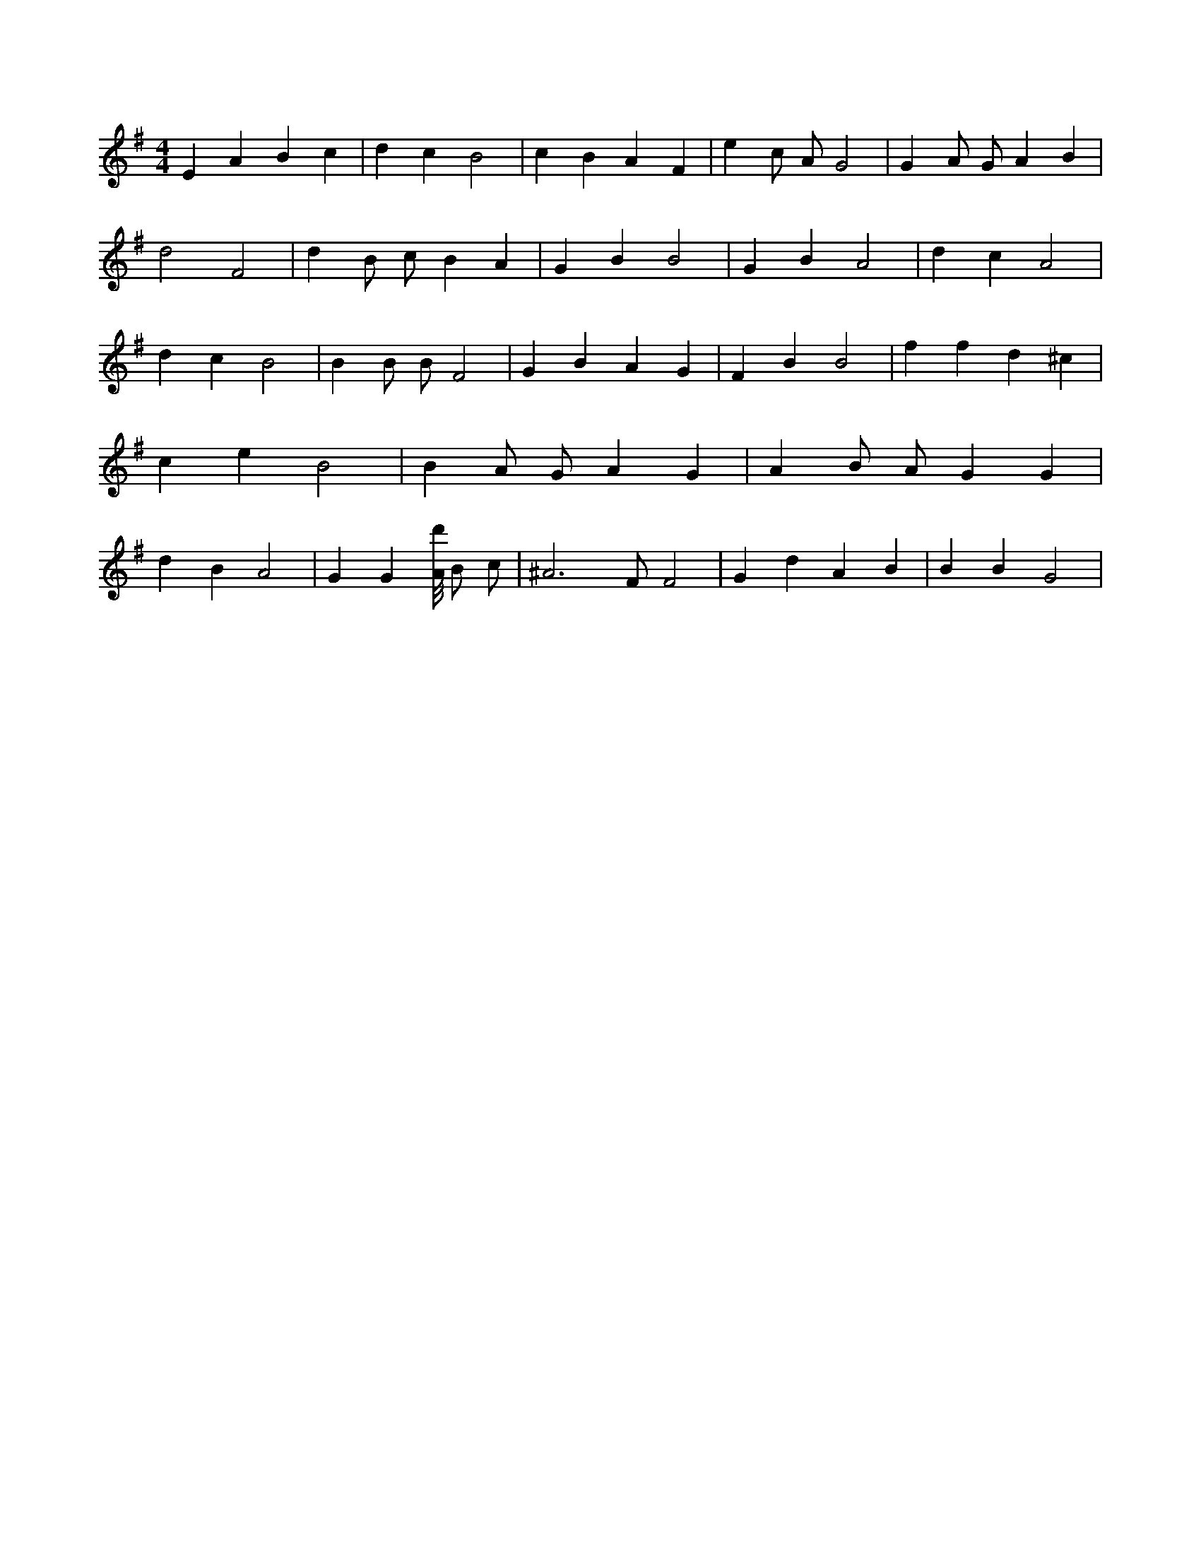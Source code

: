X:123
L:1/4
M:4/4
K:GMaj
E A B c | d c B2 | c B A F | e c/2 A/2 G2 | G A/2 G/2 A B | d2 F2 | d B/2 c/2 B A | G B B2 | G B A2 | d c A2 | d c B2 | B B/2 B/2 F2 | G B A G | F B B2 | f f d ^c | c e B2 | B A/2 G/2 A G | A B/2 A/2 G G | d B A2 | G G [A/8d'/8] B/2 c/2 | ^A3 /2 F/2 F2 | G d A B | B B G2 |
